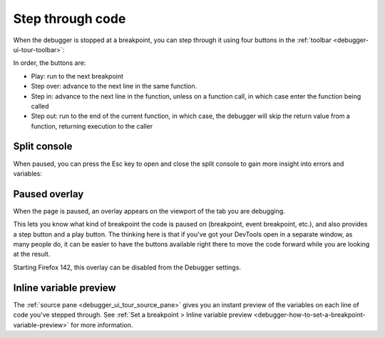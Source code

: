 =================
Step through code
=================

When the debugger is stopped at a breakpoint, you can step through it using four buttons in the :ref:`toolbar <debugger-ui-tour-toolbar>`:

.. image:: breakpoint_toolbar.png

In order, the buttons are:


- Play: run to the next breakpoint
- Step over: advance to the next line in the same function.
- Step in: advance to the next line in the function, unless on a function call, in which case enter the function being called
- Step out: run to the end of the current function, in which case, the debugger will skip the return value from a function, returning execution to the caller


Split console
*************

When paused, you can press the Esc key to open and close the split console to gain more insight into errors and variables:

.. image:: split_console.png
  :class: border


Paused overlay
****************************

When the page is paused, an overlay appears on the viewport of the tab you are debugging.

.. image:: debugger-overlay.png
  :class: border


This lets you know what kind of breakpoint the code is paused on (breakpoint, event breakpoint, etc.), and also provides a step button and a play button. The thinking here is that if you've got your DevTools open in a separate window, as many people do, it can be easier to have the buttons available right there to move the code forward while you are looking at the result.

Starting Firefox 142, this overlay can be disabled from the Debugger settings.

.. image:: debugger-overlay-setting.png
  :class: border


Inline variable preview
***********************

The :ref:`source pane <debugger_ui_tour_source_pane>` gives you an instant preview of the variables on each line of code you've stepped through. See :ref:`Set a breakpoint > Inline variable preview <debugger-how-to-set-a-breakpoint-variable-preview>` for more information.

